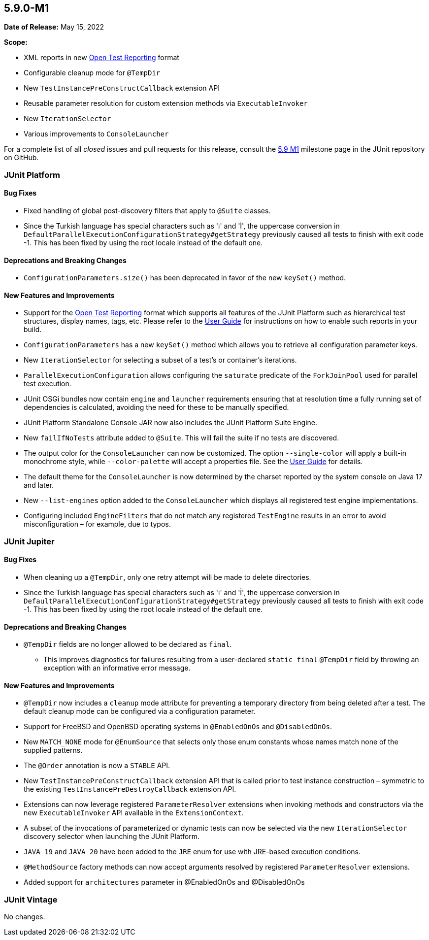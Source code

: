 [[release-notes-5.9.0-M1]]
== 5.9.0-M1

*Date of Release:* May 15, 2022

*Scope:*

* XML reports in new https://github.com/ota4j-team/open-test-reporting[Open Test Reporting]
  format
* Configurable cleanup mode for `@TempDir`
* New `TestInstancePreConstructCallback` extension API
* Reusable parameter resolution for custom extension methods via `ExecutableInvoker`
* New `IterationSelector`
* Various improvements to `ConsoleLauncher`

For a complete list of all _closed_ issues and pull requests for this release, consult the
link:{junit5-repo}+/milestone/58?closed=1+[5.9 M1] milestone page in the JUnit repository
on GitHub.


[[release-notes-5.9.0-M1-junit-platform]]
=== JUnit Platform

==== Bug Fixes

* Fixed handling of global post-discovery filters that apply to `@Suite` classes.
* Since the Turkish language has special characters such as 'ı' and 'İ', the uppercase
  conversion in `DefaultParallelExecutionConfigurationStrategy#getStrategy` previously
  caused all tests to finish with exit code -1. This has been fixed by using the root
  locale instead of the default one.

==== Deprecations and Breaking Changes

* `ConfigurationParameters.size()` has been deprecated in favor of the new `keySet()`
  method.

==== New Features and Improvements

* Support for the https://github.com/ota4j-team/open-test-reporting[Open Test Reporting]
  format which supports all features of the JUnit Platform such as hierarchical test
  structures, display names, tags, etc. Please refer to the
  <<../user-guide/index.adoc#junit-platform-reporting-open-test-reporting, User Guide>>
  for instructions on how to enable such reports in your build.
* `ConfigurationParameters` has a new `keySet()` method which allows you to retrieve all
  configuration parameter keys.
* New `IterationSelector` for selecting a subset of a test's or container's iterations.
* `ParallelExecutionConfiguration` allows configuring the `saturate` predicate of the
  `ForkJoinPool` used for parallel test execution.
* JUnit OSGi bundles now contain `engine` and `launcher` requirements ensuring that at
  resolution time a fully running set of dependencies is calculated, avoiding the need for
  these to be manually specified.
* JUnit Platform Standalone Console JAR now also includes the JUnit Platform Suite Engine.
* New `failIfNoTests` attribute added to `@Suite`. This will fail the suite if no tests
  are discovered.
* The output color for the `ConsoleLauncher` can now be customized. The option
  `--single-color` will apply a built-in monochrome style, while `--color-palette` will
  accept a properties file. See the
  <<../user-guide/index.adoc#running-tests-console-launcher-color-customization,
  User Guide>> for details.
* The default theme for the `ConsoleLauncher` is now determined by the charset reported by
  the system console on Java 17 and later.
* New `--list-engines` option added to the `ConsoleLauncher` which displays all registered
  test engine implementations.
* Configuring included `EngineFilters` that do not match any registered `TestEngine`
  results in an error to avoid misconfiguration – for example, due to typos.


[[release-notes-5.9.0-M1-junit-jupiter]]
=== JUnit Jupiter

==== Bug Fixes

* When cleaning up a `@TempDir`, only one retry attempt will be made to delete directories.
* Since the Turkish language has special characters such as 'ı' and 'İ', the uppercase
  conversion in `DefaultParallelExecutionConfigurationStrategy#getStrategy` previously
  caused all tests to finish with exit code -1. This has been fixed by using the root
  locale instead of the default one.

==== Deprecations and Breaking Changes

* `@TempDir` fields are no longer allowed to be declared as `final`.
  - This improves diagnostics for failures resulting from a user-declared `static final`
    `@TempDir` field by throwing an exception with an informative error message.

==== New Features and Improvements

* `@TempDir` now includes a `cleanup` mode attribute for preventing a temporary directory
  from being deleted after a test. The default cleanup mode can be configured via a
  configuration parameter.
* Support for FreeBSD and OpenBSD operating systems in `@EnabledOnOs` and `@DisabledOnOs`.
* New `MATCH_NONE` mode for `@EnumSource` that selects only those enum constants whose
  names match none of the supplied patterns.
* The `@Order` annotation is now a `STABLE` API.
* New `TestInstancePreConstructCallback` extension API that is called prior to test
  instance construction – symmetric to the existing `TestInstancePreDestroyCallback`
  extension API.
* Extensions can now leverage registered `ParameterResolver` extensions when invoking
  methods and constructors via the new `ExecutableInvoker` API available in the
  `ExtensionContext`.
* A subset of the invocations of parameterized or dynamic tests can now be selected via
  the new `IterationSelector` discovery selector when launching the JUnit Platform.
* `JAVA_19` and `JAVA_20` have been added to the `JRE` enum for use with JRE-based
  execution conditions.
* `@MethodSource` factory methods can now accept arguments resolved by registered
  `ParameterResolver` extensions.
* Added support for `architectures` parameter in @EnabledOnOs and @DisabledOnOs


[[release-notes-5.9.0-M1-junit-vintage]]
=== JUnit Vintage

No changes.
